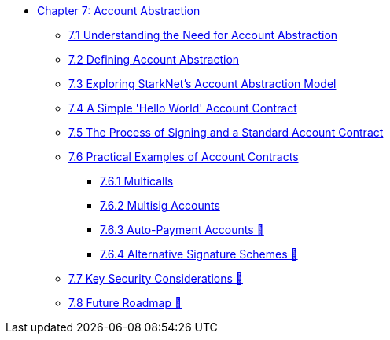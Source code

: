 * xref:index.adoc[Chapter 7: Account Abstraction]
    ** xref:why_aa.adoc[7.1 Understanding the Need for Account Abstraction]
    ** xref:aa_what.adoc[7.2 Defining Account Abstraction]
    ** xref:starknet_aa.adoc[7.3 Exploring StarkNet's Account Abstraction Model]
    ** xref:hello_account.adoc[7.4 A Simple 'Hello World' Account Contract]
    ** xref:standard_account.adoc[7.5 The Process of Signing and a Standard Account Contract]
    ** xref:aa_coding.adoc[7.6 Practical Examples of Account Contracts]
        *** xref:multicall.adoc[7.6.1 Multicalls]
        *** xref:multisig.adoc[7.6.2 Multisig Accounts]
        *** xref:autopayment.adoc[7.6.3 Auto-Payment Accounts 🚧]
        *** xref:signatures.adoc[7.6.4 Alternative Signature Schemes 🚧]
    ** xref:aa_security.adoc[7.7 Key Security Considerations 🚧]
    ** xref:aa_roadmap.adoc[7.8 Future Roadmap 🚧]
    